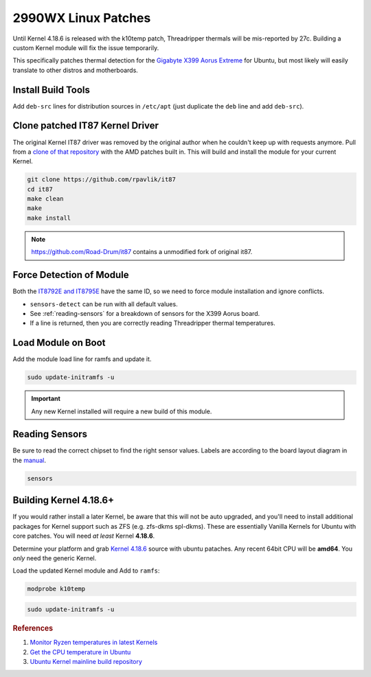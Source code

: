 .. _ubuntu-2990wx-linux-patches:

2990WX Linux Patches
####################
Until Kernel 4.18.6 is released with the k10temp patch, Threadripper thermals
will be mis-reported by 27c. Building a custom Kernel module will fix the issue
temporarily.

This specifically patches thermal detection for the `Gigabyte X399 Aorus
Extreme`_ for Ubuntu, but most likely will easily translate to other distros and
motherboards.

Install Build Tools
*******************
Add ``deb-src`` lines for distribution sources in ``/etc/apt`` (just duplicate
the ``deb`` line and add ``deb-src``).

.. code-block:: bash
  :caption: Add deb-src to apt and install build tools, Kernel dependencies.

  apt update && apt upgrade
  apt install build-essential bison flex linux-headers lm-sensors
  apt build-dep linux

Clone patched IT87 Kernel Driver
********************************
The original Kernel IT87 driver was removed by the original author when he
couldn't keep up with requests anymore. Pull from a `clone of that repository`_
with the AMD patches built in. This will build and install the module for your
current Kernel.

.. code-block:: bash

  git clone https://github.com/rpavlik/it87
  cd it87
  make clean
  make
  make install

.. note::
  https://github.com/Road-Drum/it87 contains a unmodified fork of original it87.

Force Detection of Module
*************************
Both the `IT8792E and IT8795E`_ have the same ID, so we need to force module
installation and ignore conflicts.

.. code-block:: bash
  :caption: Install it87 module and show sensor data.

  modprobe it87 ignore_resource_conflict=1
  sensors-detect
  sensors | grep -i amd

* ``sensors-detect`` can be run with all default values.
* See :ref:`reading-sensors` for a breakdown of sensors for the X399 Aorus
  board.
* If a line is returned, then you are correctly reading Threadripper thermal
  temperatures.

Load Module on Boot
*******************
Add the module load line for ramfs and update it.

.. code-block::
  :caption: **0644 root root** ``/etc/initramfs/modules``
  :lineno-start: 12
  :emphasize-lines: 2

  ...
  it87 ignore_resource_conflict=1

.. code-block:: bash

  sudo update-initramfs -u

.. important::
  Any new Kernel installed will require a new build of this module.

.. _reading-sensors:

Reading Sensors
***************
Be sure to read the correct chipset to find the right sensor values. Labels are
according to the board layout diagram in the `manual`_.

.. code-block:: bash

  sensors

.. code-block:: bash
  :caption: it8792-isa-0a60.

  in0:          +1.19 V  (min =  +0.00 V, max =  +2.78 V)
  in1:          +1.50 V  (min =  +0.00 V, max =  +2.78 V)
  in2:          +1.05 V  (min =  +0.00 V, max =  +2.78 V)
  in3:          +2.02 V  (min =  +0.00 V, max =  +2.78 V)
  in4:          +1.80 V  (min =  +0.00 V, max =  +2.78 V)
  in5:          +1.50 V  (min =  +0.00 V, max =  +2.78 V)
  in6:          +2.78 V  (min =  +0.00 V, max =  +2.78 V)
  3VSB:         +3.33 V  (min =  +0.00 V, max =  +5.56 V)
  Vbat:         +3.21 V
  fan1:           0 RPM  (min =    0 RPM)
  fan2:           0 RPM  (min =    0 RPM)
  fan3:           0 RPM  (min =    0 RPM)
  temp1:        +43.0°C  (low  = +127.0°C, high = +127.0°C)  sensor = thermistor
  temp2:        -55.0°C  (low  = +127.0°C, high = +127.0°C)  sensor = thermistor
  temp3:        +41.0°C  (low  = +127.0°C, high = +127.0°C)  sensor = thermistor

.. gtable:: it8792 Fan Mapping.
  :header: Layout Name,
           Sensor Name
  :c0:     fan1,
           fan2,
           fan3
  :c1:     SYS_FAN5_PUMP,
           SYS_FAN6_PUMP,
           SYS_FAN4
  :no_key_title:
  :no_section:
  :no_launch:

.. code-block:: bash
  :caption: it8686-isa-0a40.

  in0:          +0.77 V  (min =  +0.00 V, max =  +3.06 V)
  in1:          +2.00 V  (min =  +0.00 V, max =  +3.06 V)
  in2:          +2.03 V  (min =  +0.00 V, max =  +3.06 V)
  in3:          +2.00 V  (min =  +0.00 V, max =  +3.06 V)
  in4:          +1.19 V  (min =  +0.00 V, max =  +3.06 V)
  in5:          +0.88 V  (min =  +0.00 V, max =  +3.06 V)
  in6:          +1.20 V  (min =  +0.00 V, max =  +3.06 V)
  3VSB:         +3.24 V  (min =  +0.00 V, max =  +6.12 V)
  Vbat:         +3.12 V
  fan1:         432 RPM  (min =   10 RPM)
  fan2:           0 RPM  (min =    0 RPM)
  fan3:        1506 RPM  (min =    0 RPM)
  fan4:         703 RPM  (min =    0 RPM)
  fan5:           0 RPM  (min =    0 RPM)
  temp1:        +40.0°C  (low  = +127.0°C, high = +127.0°C)  sensor = thermistor
  temp2:        +53.0°C  (low  = +127.0°C, high = +127.0°C)  sensor = thermistor
  temp3:        +36.0°C  (low  =  +0.0°C, high = +90.0°C)  sensor = AMD AMDSI
  temp4:        +44.0°C  (low  = +127.0°C, high = +127.0°C)  sensor = thermistor
  temp5:        +49.0°C  (low  = +127.0°C, high = +127.0°C)  sensor = thermistor
  temp6:        -55.0°C  (low  = +127.0°C, high = +127.0°C)  sensor = thermistor

.. gtable:: it8686 Fan Mapping.
  :header: Layout Name,
           Sensor Name
  :c0:     fan1,
           fan2,
           fan3,
           fan4,
           fan5,
           temp3
  :c1:     CPU_FAN,
           SYS_FAN1,
           SYS_FAN2 (Built in VRM fans).,
           SYS_FAN3,
           CPU_OPT,
           Threadripper CPU temp (AMD AMDSI).
  :no_key_title:
  :no_section:
  :no_launch:

    .. note::
      ``SYS_FAN2`` is unlisited in `manual`_.

Building Kernel 4.18.6+
***********************
If you would rather install a later Kernel, be aware that this will not be auto
upgraded, and you'll need to install additional packages for Kernel support such
as ZFS (e.g. zfs-dkms spl-dkms). These are essentially Vanilla Kernels for
Ubuntu with core patches. You will need *at least* Kernel **4.18.6**.

Determine your platform and grab `Kernel 4.18.6`_ source with ubuntu pataches.
Any recent 64bit CPU will be **amd64**. You *only* need the generic Kernel.

.. code-block:: bash
  :caption: Download ubuntu Kernel 4.18.6 package and install.

  wget http://Kernel.ubuntu.com/~Kernel-ppa/mainline/v4.18.6/linux-headers-4.18.6-041806_4.18.6-041806.201809050847_all.deb
  wget http://Kernel.ubuntu.com/~Kernel-ppa/mainline/v4.18.6/linux-headers-4.18.6-041806-generic_4.18.6-041806.201809050847_amd64.deb
  wget http://Kernel.ubuntu.com/~Kernel-ppa/mainline/v4.18.6/linux-image-unsigned-4.18.6-041806-generic_4.18.6-041806.201809050847_amd64.deb
  wget http://Kernel.ubuntu.com/~Kernel-ppa/mainline/v4.18.6/linux-modules-4.18.6-041806-generic_4.18.6-041806.201809050847_amd64.deb
  dpkg -i linux-headers*all.deb
  dpkg -i linux-headers*amd64.deb
  dpkg -i linux-modules*amd64.deb
  dpkg -i linux-image*amd64.deb

Load the updated Kernel module and Add to ``ramfs``:

.. code-block:: bash

  modprobe k10temp

.. code-block::
  :caption: **0644 root root** ``/etc/initramfs/modules``
  :lineno-start: 12
  :emphasize-lines: 2

  ...
  k10temp

.. code-block:: bash

  sudo update-initramfs -u

.. rubric:: References

#. `Monitor Ryzen temperatures in latest Kernels <https://linuxconfig.org/monitor-amd-ryzen-temperatures-in-linux-with-latest-Kernel-modules>`_
#. `Get the CPU temperature in Ubuntu <https://askubuntu.com/questions/15832/how-do-i-get-the-cpu-temperature>`_
#. `Ubuntu Kernel mainline build repository <https://wiki.ubuntu.com/Kernel/MainlineBuilds>`_

.. _Gigabyte X399 Aorus Extreme: https://www.gigabyte.com/Motherboard/X399-AORUS-XTREME-rev-10
.. _clone of that repository: https://github.com/rpavlik/it87
.. _IT8792E and IT8795E: https://forum.level1techs.com/t/threadripper-lm-sensors-halp/119487/6
.. _manual: http://download.gigabyte.us/FileList/Manual/mb_manual_x399-aorus-xtreme_1001_e.pdf
.. _`Kernel 4.18.6`: https://kernel.ubuntu.com/~kernel-ppa/mainline/
